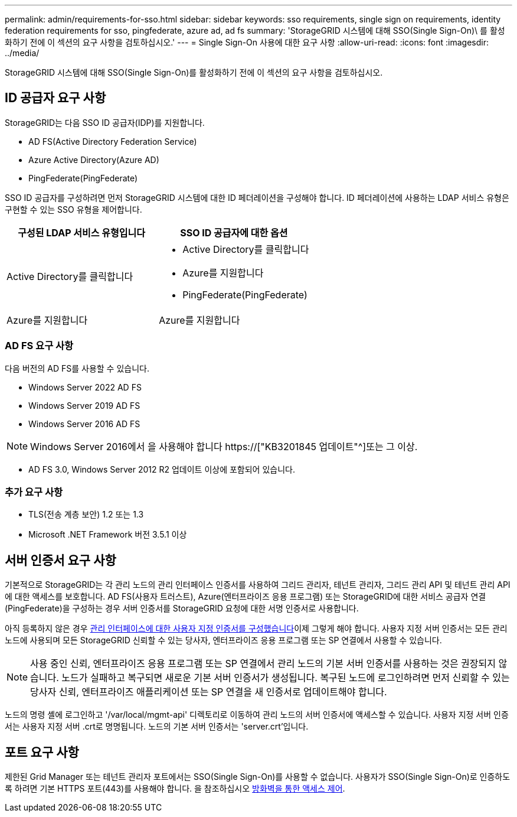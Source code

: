 ---
permalink: admin/requirements-for-sso.html 
sidebar: sidebar 
keywords: sso requirements, single sign on requirements, identity federation requirements for sso, pingfederate, azure ad, ad fs 
summary: 'StorageGRID 시스템에 대해 SSO(Single Sign-On)\ 를 활성화하기 전에 이 섹션의 요구 사항을 검토하십시오.' 
---
= Single Sign-On 사용에 대한 요구 사항
:allow-uri-read: 
:icons: font
:imagesdir: ../media/


[role="lead"]
StorageGRID 시스템에 대해 SSO(Single Sign-On)를 활성화하기 전에 이 섹션의 요구 사항을 검토하십시오.



== ID 공급자 요구 사항

StorageGRID는 다음 SSO ID 공급자(IDP)를 지원합니다.

* AD FS(Active Directory Federation Service)
* Azure Active Directory(Azure AD)
* PingFederate(PingFederate)


SSO ID 공급자를 구성하려면 먼저 StorageGRID 시스템에 대한 ID 페더레이션을 구성해야 합니다. ID 페더레이션에 사용하는 LDAP 서비스 유형은 구현할 수 있는 SSO 유형을 제어합니다.

[cols="1a,1a"]
|===
| 구성된 LDAP 서비스 유형입니다 | SSO ID 공급자에 대한 옵션 


 a| 
Active Directory를 클릭합니다
 a| 
* Active Directory를 클릭합니다
* Azure를 지원합니다
* PingFederate(PingFederate)




 a| 
Azure를 지원합니다
 a| 
Azure를 지원합니다

|===


=== AD FS 요구 사항

다음 버전의 AD FS를 사용할 수 있습니다.

* Windows Server 2022 AD FS
* Windows Server 2019 AD FS
* Windows Server 2016 AD FS



NOTE: Windows Server 2016에서 을 사용해야 합니다 https://["KB3201845 업데이트"^]또는 그 이상.

* AD FS 3.0, Windows Server 2012 R2 업데이트 이상에 포함되어 있습니다.




=== 추가 요구 사항

* TLS(전송 계층 보안) 1.2 또는 1.3
* Microsoft .NET Framework 버전 3.5.1 이상




== 서버 인증서 요구 사항

기본적으로 StorageGRID는 각 관리 노드의 관리 인터페이스 인증서를 사용하여 그리드 관리자, 테넌트 관리자, 그리드 관리 API 및 테넌트 관리 API에 대한 액세스를 보호합니다. AD FS(사용자 트러스트), Azure(엔터프라이즈 응용 프로그램) 또는 StorageGRID에 대한 서비스 공급자 연결(PingFederate)을 구성하는 경우 서버 인증서를 StorageGRID 요청에 대한 서명 인증서로 사용합니다.

아직 등록하지 않은 경우 xref:configuring-custom-server-certificate-for-grid-manager-tenant-manager.adoc[관리 인터페이스에 대한 사용자 지정 인증서를 구성했습니다]이제 그렇게 해야 합니다. 사용자 지정 서버 인증서는 모든 관리 노드에 사용되며 모든 StorageGRID 신뢰할 수 있는 당사자, 엔터프라이즈 응용 프로그램 또는 SP 연결에서 사용할 수 있습니다.


NOTE: 사용 중인 신뢰, 엔터프라이즈 응용 프로그램 또는 SP 연결에서 관리 노드의 기본 서버 인증서를 사용하는 것은 권장되지 않습니다. 노드가 실패하고 복구되면 새로운 기본 서버 인증서가 생성됩니다. 복구된 노드에 로그인하려면 먼저 신뢰할 수 있는 당사자 신뢰, 엔터프라이즈 애플리케이션 또는 SP 연결을 새 인증서로 업데이트해야 합니다.

노드의 명령 셸에 로그인하고 '/var/local/mgmt-api' 디렉토리로 이동하여 관리 노드의 서버 인증서에 액세스할 수 있습니다. 사용자 지정 서버 인증서는 사용자 지정 서버 .crt로 명명됩니다. 노드의 기본 서버 인증서는 'server.crt'입니다.



== 포트 요구 사항

제한된 Grid Manager 또는 테넌트 관리자 포트에서는 SSO(Single Sign-On)를 사용할 수 없습니다. 사용자가 SSO(Single Sign-On)로 인증하도록 하려면 기본 HTTPS 포트(443)를 사용해야 합니다. 을 참조하십시오 xref:controlling-access-through-firewalls.adoc[방화벽을 통한 액세스 제어].
